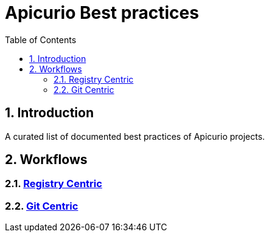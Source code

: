 = Apicurio Best practices
:icons: font
:numbered:
:title: Apicurio Best practices
:toc: left
:toclevels: 2
ifdef::env-github[:outfilesuffix: .adoc]

toc::[]

== Introduction

A curated list of documented best practices of Apicurio projects.

== Workflows

=== xref:registry-centric.adoc[Registry Centric]
=== xref:git-centric.adoc[Git Centric]
